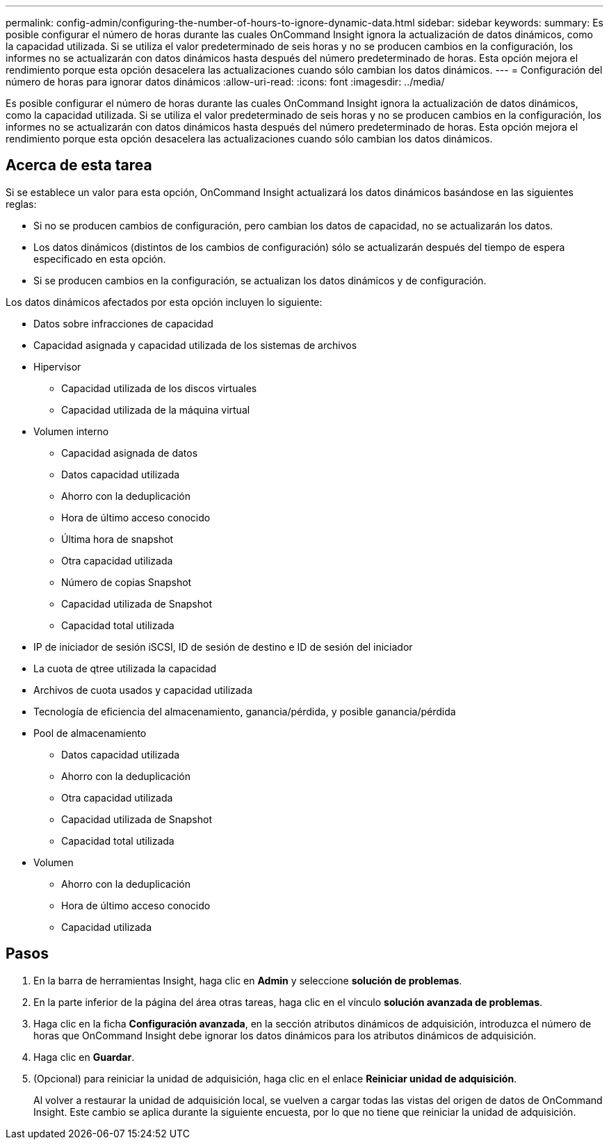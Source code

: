 ---
permalink: config-admin/configuring-the-number-of-hours-to-ignore-dynamic-data.html 
sidebar: sidebar 
keywords:  
summary: Es posible configurar el número de horas durante las cuales OnCommand Insight ignora la actualización de datos dinámicos, como la capacidad utilizada. Si se utiliza el valor predeterminado de seis horas y no se producen cambios en la configuración, los informes no se actualizarán con datos dinámicos hasta después del número predeterminado de horas. Esta opción mejora el rendimiento porque esta opción desacelera las actualizaciones cuando sólo cambian los datos dinámicos. 
---
= Configuración del número de horas para ignorar datos dinámicos
:allow-uri-read: 
:icons: font
:imagesdir: ../media/


[role="lead"]
Es posible configurar el número de horas durante las cuales OnCommand Insight ignora la actualización de datos dinámicos, como la capacidad utilizada. Si se utiliza el valor predeterminado de seis horas y no se producen cambios en la configuración, los informes no se actualizarán con datos dinámicos hasta después del número predeterminado de horas. Esta opción mejora el rendimiento porque esta opción desacelera las actualizaciones cuando sólo cambian los datos dinámicos.



== Acerca de esta tarea

Si se establece un valor para esta opción, OnCommand Insight actualizará los datos dinámicos basándose en las siguientes reglas:

* Si no se producen cambios de configuración, pero cambian los datos de capacidad, no se actualizarán los datos.
* Los datos dinámicos (distintos de los cambios de configuración) sólo se actualizarán después del tiempo de espera especificado en esta opción.
* Si se producen cambios en la configuración, se actualizan los datos dinámicos y de configuración.


Los datos dinámicos afectados por esta opción incluyen lo siguiente:

* Datos sobre infracciones de capacidad
* Capacidad asignada y capacidad utilizada de los sistemas de archivos
* Hipervisor
+
** Capacidad utilizada de los discos virtuales
** Capacidad utilizada de la máquina virtual


* Volumen interno
+
** Capacidad asignada de datos
** Datos capacidad utilizada
** Ahorro con la deduplicación
** Hora de último acceso conocido
** Última hora de snapshot
** Otra capacidad utilizada
** Número de copias Snapshot
** Capacidad utilizada de Snapshot
** Capacidad total utilizada


* IP de iniciador de sesión iSCSI, ID de sesión de destino e ID de sesión del iniciador
* La cuota de qtree utilizada la capacidad
* Archivos de cuota usados y capacidad utilizada
* Tecnología de eficiencia del almacenamiento, ganancia/pérdida, y posible ganancia/pérdida
* Pool de almacenamiento
+
** Datos capacidad utilizada
** Ahorro con la deduplicación
** Otra capacidad utilizada
** Capacidad utilizada de Snapshot
** Capacidad total utilizada


* Volumen
+
** Ahorro con la deduplicación
** Hora de último acceso conocido
** Capacidad utilizada






== Pasos

. En la barra de herramientas Insight, haga clic en *Admin* y seleccione *solución de problemas*.
. En la parte inferior de la página del área otras tareas, haga clic en el vínculo *solución avanzada de problemas*.
. Haga clic en la ficha *Configuración avanzada*, en la sección atributos dinámicos de adquisición, introduzca el número de horas que OnCommand Insight debe ignorar los datos dinámicos para los atributos dinámicos de adquisición.
. Haga clic en *Guardar*.
. (Opcional) para reiniciar la unidad de adquisición, haga clic en el enlace *Reiniciar unidad de adquisición*.
+
Al volver a restaurar la unidad de adquisición local, se vuelven a cargar todas las vistas del origen de datos de OnCommand Insight. Este cambio se aplica durante la siguiente encuesta, por lo que no tiene que reiniciar la unidad de adquisición.


